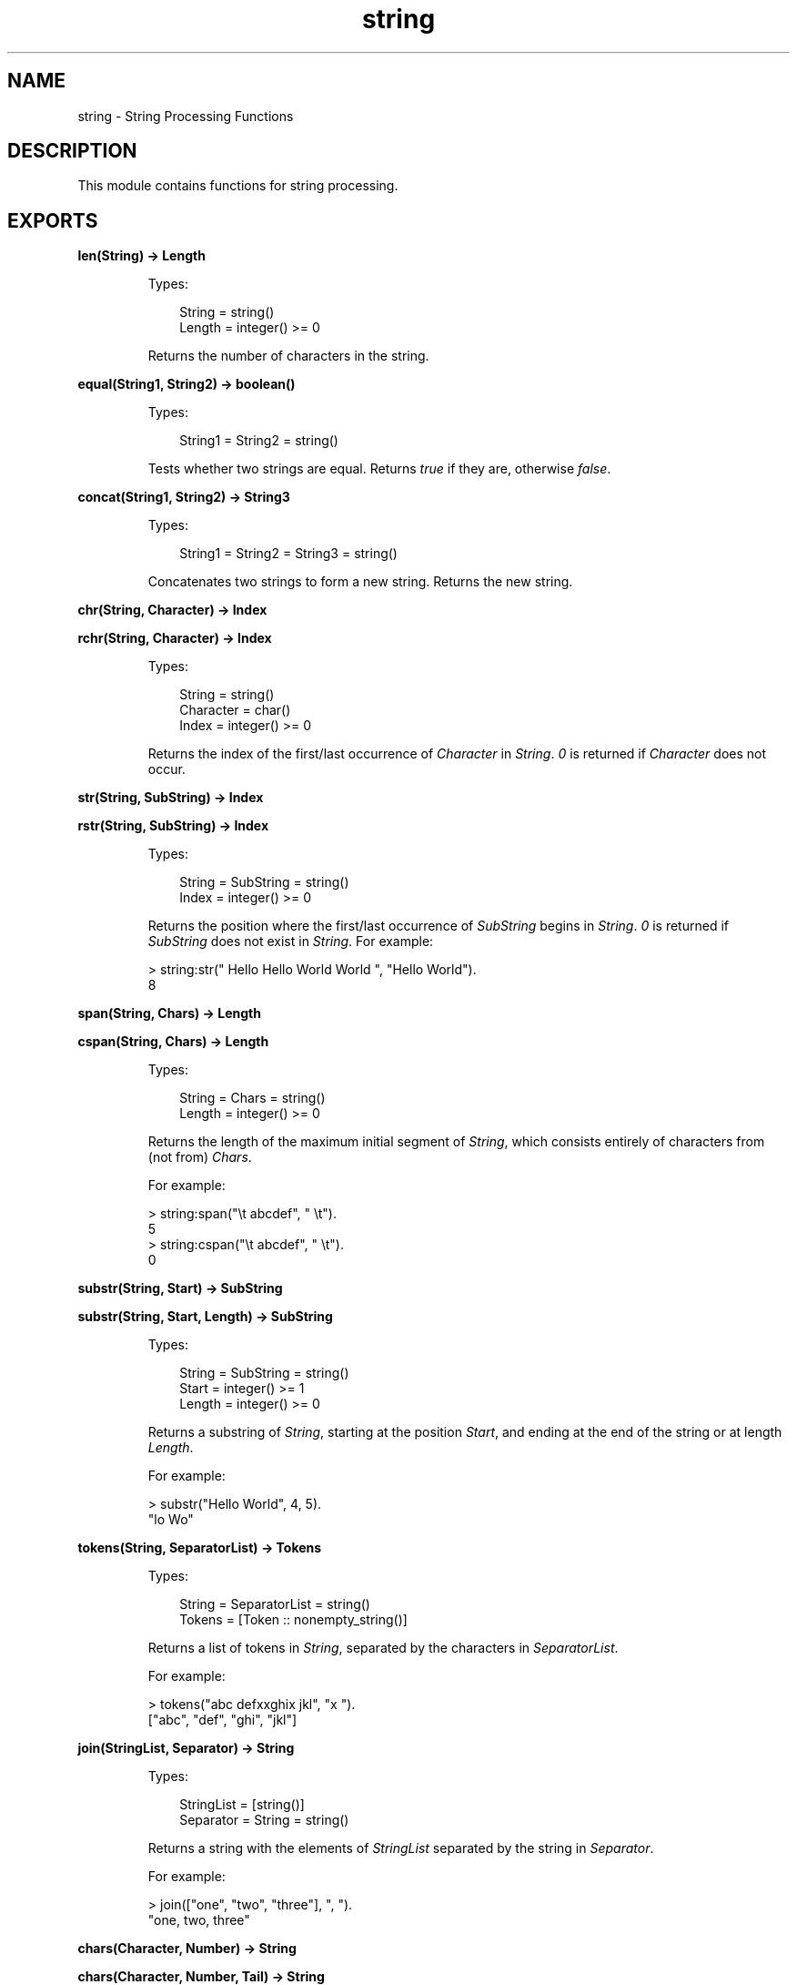.TH string 3 "stdlib 2.0" "Ericsson AB" "Erlang Module Definition"
.SH NAME
string \- String Processing Functions
.SH DESCRIPTION
.LP
This module contains functions for string processing\&.
.SH EXPORTS
.LP
.nf

.B
len(String) -> Length
.br
.fi
.br
.RS
.LP
Types:

.RS 3
String = string()
.br
Length = integer() >= 0
.br
.RE
.RE
.RS
.LP
Returns the number of characters in the string\&.
.RE
.LP
.nf

.B
equal(String1, String2) -> boolean()
.br
.fi
.br
.RS
.LP
Types:

.RS 3
String1 = String2 = string()
.br
.RE
.RE
.RS
.LP
Tests whether two strings are equal\&. Returns \fItrue\fR\& if they are, otherwise \fIfalse\fR\&\&.
.RE
.LP
.nf

.B
concat(String1, String2) -> String3
.br
.fi
.br
.RS
.LP
Types:

.RS 3
String1 = String2 = String3 = string()
.br
.RE
.RE
.RS
.LP
Concatenates two strings to form a new string\&. Returns the new string\&.
.RE
.LP
.nf

.B
chr(String, Character) -> Index
.br
.fi
.br
.nf

.B
rchr(String, Character) -> Index
.br
.fi
.br
.RS
.LP
Types:

.RS 3
String = string()
.br
Character = char()
.br
Index = integer() >= 0
.br
.RE
.RE
.RS
.LP
Returns the index of the first/last occurrence of \fICharacter\fR\& in \fIString\fR\&\&. \fI0\fR\& is returned if \fICharacter\fR\& does not occur\&.
.RE
.LP
.nf

.B
str(String, SubString) -> Index
.br
.fi
.br
.nf

.B
rstr(String, SubString) -> Index
.br
.fi
.br
.RS
.LP
Types:

.RS 3
String = SubString = string()
.br
Index = integer() >= 0
.br
.RE
.RE
.RS
.LP
Returns the position where the first/last occurrence of \fISubString\fR\& begins in \fIString\fR\&\&. \fI0\fR\& is returned if \fISubString\fR\& does not exist in \fIString\fR\&\&. For example:
.LP
.nf

> string:str(" Hello Hello World World ", "Hello World").
8        
.fi
.RE
.LP
.nf

.B
span(String, Chars) -> Length
.br
.fi
.br
.nf

.B
cspan(String, Chars) -> Length
.br
.fi
.br
.RS
.LP
Types:

.RS 3
String = Chars = string()
.br
Length = integer() >= 0
.br
.RE
.RE
.RS
.LP
Returns the length of the maximum initial segment of \fIString\fR\&, which consists entirely of characters from (not from) \fIChars\fR\&\&.
.LP
For example:
.LP
.nf

> string:span("\\t    abcdef", " \\t").
5
> string:cspan("\\t    abcdef", " \\t").
0        
.fi
.RE
.LP
.nf

.B
substr(String, Start) -> SubString
.br
.fi
.br
.nf

.B
substr(String, Start, Length) -> SubString
.br
.fi
.br
.RS
.LP
Types:

.RS 3
String = SubString = string()
.br
Start = integer() >= 1
.br
Length = integer() >= 0
.br
.RE
.RE
.RS
.LP
Returns a substring of \fIString\fR\&, starting at the position \fIStart\fR\&, and ending at the end of the string or at length \fILength\fR\&\&.
.LP
For example:
.LP
.nf

> substr("Hello World", 4, 5).
"lo Wo"        
.fi
.RE
.LP
.nf

.B
tokens(String, SeparatorList) -> Tokens
.br
.fi
.br
.RS
.LP
Types:

.RS 3
String = SeparatorList = string()
.br
Tokens = [Token :: nonempty_string()]
.br
.RE
.RE
.RS
.LP
Returns a list of tokens in \fIString\fR\&, separated by the characters in \fISeparatorList\fR\&\&.
.LP
For example:
.LP
.nf

> tokens("abc defxxghix jkl", "x ").
["abc", "def", "ghi", "jkl"]        
.fi
.RE
.LP
.nf

.B
join(StringList, Separator) -> String
.br
.fi
.br
.RS
.LP
Types:

.RS 3
StringList = [string()]
.br
Separator = String = string()
.br
.RE
.RE
.RS
.LP
Returns a string with the elements of \fIStringList\fR\& separated by the string in \fISeparator\fR\&\&.
.LP
For example:
.LP
.nf

> join(["one", "two", "three"], ", ").
"one, two, three"        
.fi
.RE
.LP
.nf

.B
chars(Character, Number) -> String
.br
.fi
.br
.nf

.B
chars(Character, Number, Tail) -> String
.br
.fi
.br
.RS
.LP
Types:

.RS 3
Character = char()
.br
Number = integer() >= 0
.br
Tail = String = string()
.br
.RE
.RE
.RS
.LP
Returns a string consisting of \fINumber\fR\& of characters \fICharacter\fR\&\&. Optionally, the string can end with the string \fITail\fR\&\&.
.RE
.LP
.nf

.B
copies(String, Number) -> Copies
.br
.fi
.br
.RS
.LP
Types:

.RS 3
String = Copies = string()
.br
Number = integer() >= 0
.br
.RE
.RE
.RS
.LP
Returns a string containing \fIString\fR\& repeated \fINumber\fR\& times\&.
.RE
.LP
.nf

.B
words(String) -> Count
.br
.fi
.br
.nf

.B
words(String, Character) -> Count
.br
.fi
.br
.RS
.LP
Types:

.RS 3
String = string()
.br
Character = char()
.br
Count = integer() >= 1
.br
.RE
.RE
.RS
.LP
Returns the number of words in \fIString\fR\&, separated by blanks or \fICharacter\fR\&\&.
.LP
For example:
.LP
.nf

> words(" Hello old boy!", $o).
4        
.fi
.RE
.LP
.nf

.B
sub_word(String, Number) -> Word
.br
.fi
.br
.nf

.B
sub_word(String, Number, Character) -> Word
.br
.fi
.br
.RS
.LP
Types:

.RS 3
String = Word = string()
.br
Number = integer()
.br
Character = char()
.br
.RE
.RE
.RS
.LP
Returns the word in position \fINumber\fR\& of \fIString\fR\&\&. Words are separated by blanks or \fICharacter\fR\&s\&.
.LP
For example:
.LP
.nf

> string:sub_word(" Hello old boy !",3,$o).
"ld b"        
.fi
.RE
.LP
.nf

.B
strip(String :: string()) -> string()
.br
.fi
.br
.nf

.B
strip(String, Direction) -> Stripped
.br
.fi
.br
.nf

.B
strip(String, Direction, Character) -> Stripped
.br
.fi
.br
.RS
.LP
Types:

.RS 3
String = Stripped = string()
.br
Direction = left | right | both
.br
Character = char()
.br
.RE
.RE
.RS
.LP
Returns a string, where leading and/or trailing blanks or a number of \fICharacter\fR\& have been removed\&. \fIDirection\fR\& can be \fIleft\fR\&, \fIright\fR\&, or \fIboth\fR\& and indicates from which direction blanks are to be removed\&. The function \fIstrip/1\fR\& is equivalent to \fIstrip(String, both)\fR\&\&.
.LP
For example:
.LP
.nf

> string:strip("...Hello.....", both, $.).
"Hello"        
.fi
.RE
.LP
.nf

.B
left(String, Number) -> Left
.br
.fi
.br
.nf

.B
left(String, Number, Character) -> Left
.br
.fi
.br
.RS
.LP
Types:

.RS 3
String = Left = string()
.br
Number = integer() >= 0
.br
Character = char()
.br
.RE
.RE
.RS
.LP
Returns the \fIString\fR\& with the length adjusted in accordance with \fINumber\fR\&\&. The left margin is fixed\&. If the \fIlength(String)\fR\& < \fINumber\fR\&, \fIString\fR\& is padded with blanks or \fICharacter\fR\&s\&.
.LP
For example:
.LP
.nf

> string:left("Hello",10,$.).
"Hello....."        
.fi
.RE
.LP
.nf

.B
right(String, Number) -> Right
.br
.fi
.br
.nf

.B
right(String, Number, Character) -> Right
.br
.fi
.br
.RS
.LP
Types:

.RS 3
String = Right = string()
.br
Number = integer() >= 0
.br
Character = char()
.br
.RE
.RE
.RS
.LP
Returns the \fIString\fR\& with the length adjusted in accordance with \fINumber\fR\&\&. The right margin is fixed\&. If the length of \fI(String)\fR\& < \fINumber\fR\&, \fIString\fR\& is padded with blanks or \fICharacter\fR\&s\&.
.LP
For example:
.LP
.nf

> string:right("Hello", 10, $.).
".....Hello"        
.fi
.RE
.LP
.nf

.B
centre(String, Number) -> Centered
.br
.fi
.br
.nf

.B
centre(String, Number, Character) -> Centered
.br
.fi
.br
.RS
.LP
Types:

.RS 3
String = Centered = string()
.br
Number = integer() >= 0
.br
Character = char()
.br
.RE
.RE
.RS
.LP
Returns a string, where \fIString\fR\& is centred in the string and surrounded by blanks or characters\&. The resulting string will have the length \fINumber\fR\&\&.
.RE
.LP
.nf

.B
sub_string(String, Start) -> SubString
.br
.fi
.br
.nf

.B
sub_string(String, Start, Stop) -> SubString
.br
.fi
.br
.RS
.LP
Types:

.RS 3
String = SubString = string()
.br
Start = Stop = integer() >= 1
.br
.RE
.RE
.RS
.LP
Returns a substring of \fIString\fR\&, starting at the position \fIStart\fR\& to the end of the string, or to and including the \fIStop\fR\& position\&.
.LP
For example:
.LP
.nf

sub_string("Hello World", 4, 8).
"lo Wo"        
.fi
.RE
.LP
.nf

.B
to_float(String) -> {Float, Rest} | {error, Reason}
.br
.fi
.br
.RS
.LP
Types:

.RS 3
String = string()
.br
Float = float()
.br
Rest = string()
.br
Reason = no_float | not_a_list
.br
.RE
.RE
.RS
.LP
Argument \fIString\fR\& is expected to start with a valid text represented float (the digits being ASCII values)\&. Remaining characters in the string after the float are returned in \fIRest\fR\&\&.
.LP
Example:
.LP
.nf

          > {F1,Fs} = string:to_float("1.0-1.0e-1"),
          > {F2,[]} = string:to_float(Fs),
          > F1+F2.
          0.9
          > string:to_float("3/2=1.5").
          {error,no_float}
          > string:to_float("-1.5eX").
          {-1.5,"eX"}
.fi
.RE
.LP
.nf

.B
to_integer(String) -> {Int, Rest} | {error, Reason}
.br
.fi
.br
.RS
.LP
Types:

.RS 3
String = string()
.br
Int = integer()
.br
Rest = string()
.br
Reason = no_integer | not_a_list
.br
.RE
.RE
.RS
.LP
Argument \fIString\fR\& is expected to start with a valid text represented integer (the digits being ASCII values)\&. Remaining characters in the string after the integer are returned in \fIRest\fR\&\&.
.LP
Example:
.LP
.nf

          > {I1,Is} = string:to_integer("33+22"),
          > {I2,[]} = string:to_integer(Is),
          > I1-I2.
          11
          > string:to_integer("0.5").
          {0,".5"}
          > string:to_integer("x=2").
          {error,no_integer}
.fi
.RE
.LP
.nf

.B
to_lower(String) -> Result
.br
.fi
.br
.nf

.B
to_lower(Char) -> CharResult
.br
.fi
.br
.nf

.B
to_upper(String) -> Result
.br
.fi
.br
.nf

.B
to_upper(Char) -> CharResult
.br
.fi
.br
.RS
.LP
Types:

.RS 3
String = Result = \fBio_lib:latin1_string()\fR\&
.br
Char = CharResult = char()
.br
.RE
.RE
.RS
.LP
The given string or character is case-converted\&. Note that the supported character set is ISO/IEC 8859-1 (a\&.k\&.a\&. Latin 1), all values outside this set is unchanged
.RE
.SH "NOTES"

.LP
Some of the general string functions may seem to overlap each other\&. The reason for this is that this string package is the combination of two earlier packages and all the functions of both packages have been retained\&.
.LP

.RS -4
.B
Note:
.RE
Any undocumented functions in \fIstring\fR\& should not be used\&.
